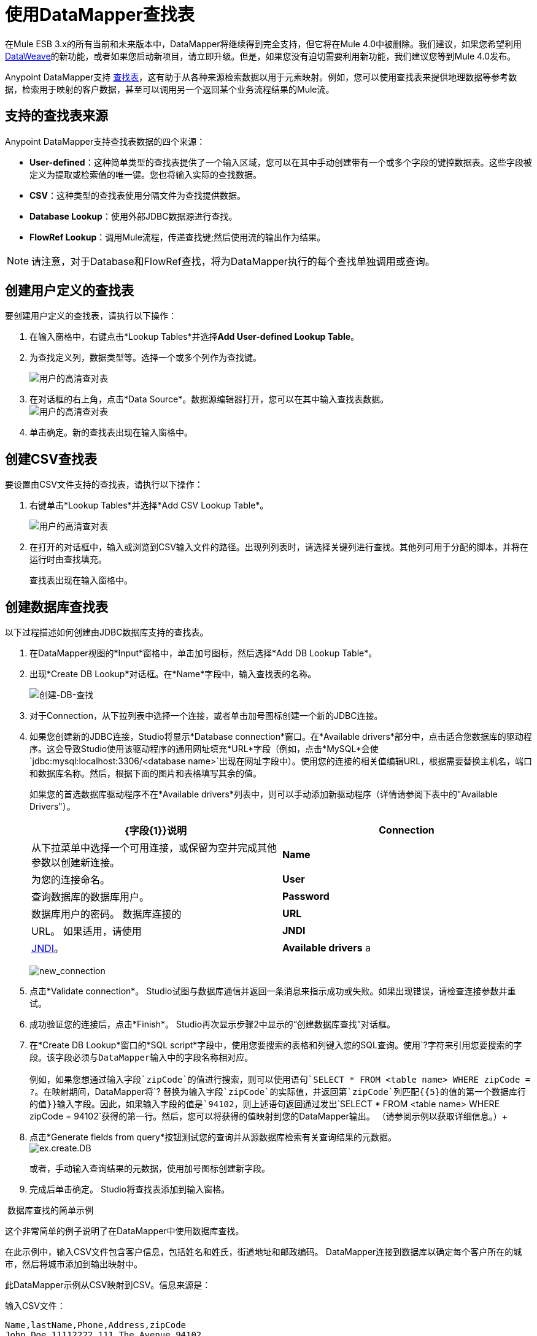 = 使用DataMapper查找表
:keywords: datamapper

//未来在发行说明中承诺s / b，不在这里。克里斯7/2/2017

在Mule ESB 3.x的所有当前和未来版本中，DataMapper将继续得到完全支持，但它将在Mule 4.0中被删除。我们建议，如果您希望利用 link:/mule-user-guide/v/3.8/dataweave[DataWeave]的新功能，或者如果您启动新项目，请立即升级。但是，如果您没有迫切需要利用新功能，我们建议您等到Mule 4.0发布。

Anypoint DataMapper支持 link:/mule-user-guide/v/3.6/building-a-mapping-flow-in-the-graphical-mapping-editor[查找表]，这有助于从各种来源检索数据以用于元素映射。例如，您可以使用查找表来提供地理数据等参考数据，检索用于映射的客户数据，甚至可以调用另一个返回某个业务流程结果的Mule流。

== 支持的查找表来源

Anypoint DataMapper支持查找表数据的四个来源：

*  **User-defined**：这种简单类型的查找表提供了一个输入区域，您可以在其中手动创建带有一个或多个字段的键控数据表。这些字段被定义为提取或检索值的唯一键。您也将输入实际的查找数据。
*  *CSV*：这种类型的查找表使用分隔文件为查找提供数据。
*  *Database Lookup*：使用外部JDBC数据源进行查找。
*  *FlowRef Lookup*：调用Mule流程，传递查找键;然后使用流的输出作为结果。

[NOTE]
请注意，对于Database和FlowRef查找，将为DataMapper执行的每个查找单独调用或查询。

== 创建用户定义的查找表

要创建用户定义的查找表，请执行以下操作：

. 在输入窗格中，右键点击*Lookup Tables*并选择**Add User-defined Lookup Table**。
. 为查找定义列，数据类型等。选择一个或多个列作为查找键。

+
image:user-def-lookup-table.png[用户的高清查对表]
+

. 在对话框的右上角，点击*Data Source*。数据源编辑器打开，您可以在其中输入查找表数据。 +
  image:user-def-lookup-table.png[用户的高清查对表]

. 单击确定。新的查找表出现在输入窗格中。

== 创建CSV查找表

要设置由CSV文件支持的查找表，请执行以下操作：

. 右键单击*Lookup Tables*并选择*Add CSV Lookup Table*。

+
image:user-def-lookup-table.png[用户的高清查对表]
+

. 在打开的对话框中，输入或浏览到CSV输入文件的路径。出现列列表时，请选择关键列进行查找。其他列可用于分配的脚本，并将在运行时由查找填充。
+
查找表出现在输入窗格中。

== 创建数据库查找表

以下过程描述如何创建由JDBC数据库支持的查找表。

. 在DataMapper视图的*Input*窗格中，单击加号图标，然后选择*Add DB Lookup Table*。
. 出现*Create DB Lookup*对话框。在*Name*字段中，输入查找表的名称。 +

+
image:create-db-lookup.png[创建-DB-查找] +
+

. 对于Connection，从下拉列表中选择一个连接，或者单击加号图标创建一个新的JDBC连接。 +

. 如果您创建新的JDBC连接，Studio将显示*Database connection*窗口。在*Available drivers*部分中，点击适合您数据库的驱动程序。这会导致Studio使用该驱动程序的通用网址填充*URL*字段（例如，点击*MySQL*会使`jdbc:mysql:localhost:3306/<database name>`出现在网址字段中）。使用您的连接的相关值编辑URL，根据需要替换主机名，端口和数据库名称。然后，根据下面的图片和表格填写其余的值。
+
如果您的首选数据库驱动程序不在*Available drivers*列表中，则可以手动添加新驱动程序（详情请参阅下表中的"Available Drivers"）。
+
[%header,cols="2*"]
|===
| {字段{1}}说明
| *Connection*  |从下拉菜单中选择一个可用连接，或保留为空并完成其他参数以创建新连接。
| *Name*  |为您的连接命名。
| *User*  |查询数据库的数据库用户。
| *Password*  |数据库用户的密码。
数据库连接的| *URL*  | URL。
如果适用，请使用| *JNDI*  | http://www.oracle.com/technetwork/java/jndi/index.html[JNDI]。
| *Available drivers* a |
数据库驱动程序使用。单击所需的驱动程序，或使用列表右侧的按钮：

image:plus.png[加]从.JAR文件加载驱动程序

image:d.png[d]手动指定JDBC驱动程序的类名。

|===

+
image:new_connection.png[new_connection]
+

. 点击*Validate connection*。 Studio试图与数据库通信并返回一条消息来指示成功或失败。如果出现错误，请检查连接参数并重试。
. 成功验证您的连接后，点击*Finish*。 Studio再次显示步骤2中显示的“创建数据库查找”对话框。
. 在*Create DB Lookup*窗口的*SQL script*字段中，使用您要搜索的表格和列键入您的SQL查询。使用`?`字符来引用您要搜索的字段。该字段必须与DataMapper输入中的字段名称相对应。 +
 +
例如，如果您想通过输入字段`zipCode`的值进行搜索，则可以使用语句`SELECT * FROM <table name> WHERE zipCode = ?`。在映射期间，DataMapper将`? `替换为输入字段`zipCode`的实际值，并返回第`zipCode`列匹配{{5}的值的第一个数据库行的值}}输入字段。因此，如果输入字段的值是`94102`，则上述语句返回通过发出`SELECT * FROM <table name> WHERE zipCode = 94102`获得的第一行。然后，您可以将获得的值映射到您的DataMapper输出。 （请参阅示例以获取详细信息。）+
 +
. 点击*Generate fields from query*按钮测试您的查询并从源数据库检索有关查询结果的元数据。
 +
image:ex.create.DB.png[ex.create.DB]
+
或者，手动输入查询结果的元数据，使用加号图标创建新字段。
 +
. 完成后单击确定。 Studio将查找表添加到输入窗格。

 数据库查找的简单示例

这个非常简单的例子说明了在DataMapper中使用数据库查找。

在此示例中，输入CSV文件包含客户信息，包括姓名和姓氏，街道地址和邮政编码。 DataMapper连接到数据库以确定每个客户所在的城市，然后将城市添加到输出映射中。

此DataMapper示例从CSV映射到CSV。信息来源是：

输入CSV文件：

[source, code, linenums]
----
Name,lastName,Phone,Address,zipCode
John,Doe,11112222,111 The Avenue,94102
Jane,Doe,33334444,222 The Street,95113
----

MySQL数据库`us_zipcodes`中的表`cities`：

[source, code, linenums]
----
+---------------+---------+-------+
| City          | Zipcode | State |
+---------------+---------+-------+
| San Francisco | 94102   | CA    |
| San Jose      | 95113   | CA    |
| Santa Cruz    | 95062   | CA    |
+---------------+---------+-------+
----

使用以下步骤重现该示例。

. 为您的流添加DataMapper转换器，然后创建一个CSV到CSV的映射，指定相关的输入CSV文件。要创建输出字段，请使用*Generate default*。

+
image:ex.empty.DM.png[ex.empty.DM] +
+

. 在DataMapper *Input*窗格中，右键单击*Lookup Tables*，然后选择*Add DB Lookup Table*。
. 在数据库查找创建窗口中，按照上述说明配置连接参数。
. 创建并验证数据库连接后，输入用于数据库查询的SQL脚本。对于这个例子，脚本如下：
+

[source, code, linenums]
----
select * from cities where zipCode = ?
----

. 在数据库查找创建编辑器中，单击*Generate fields from query*。 DataMapper查询数据库并检索表中的字段。 +


+
image:ex.create.DB.png[ex.create.DB] +
+
+

. 点击*OK*。创建数据库查找之后，请注意，DataMapper的“输入”窗格显示从数据库中检索的字段，如下所示。您现在可以将这些字段映射到映射中的输出字段。 +

+
image:ex.input.pane.DBfields.png[ex.input.pane.DBfields] +
+

. 将输入字段映射到其相应的输出字段。不要映射`zipCode`字段。
. 在DataMapper的*Output*映射窗格中，添加名为`City`的字符串类型的新字段。
. 将输入字段`City`映射到输出字段`City`。 DataMapper显示*Lookup assignment*编辑器，如下所示。 +

+
image:ex.lookup.assignment.png[ex.lookup.assignment] +
+

. 在上面显示的查找分配编辑器中，您需要添加查找搜索键。这是DataMapper用来从数据库检索相关值的关键 - 在这种情况下，您有`zipCode`并需要检索`City`。要添加密钥，请点击`arg_1`旁边的*Expression*列中的空白处。 DataMapper显示包含可用表达式的下拉菜单。在这个例子中，选择`zipCode`。 +

+
image:ex.lookup.assign.key.png[ex.lookup.assign.key]
+
[TIP]
要使用多个查找搜索键，请单击加号图标以添加其他键。 Studio按顺序将这些附加键插入到SQL语句中。
. 点击*OK*。此时，映射完成。运行映射的 link:/mule-user-guide/v/3.3/obtaining-a-preview-of-mapped-data[预习]会得到以下结果：

[source, code, linenums]
----
"John","Doe","11112222","111 The Avenue","94102","San Francisco"
"Jane","Doe","33334444","222 The Street","95113","San Jose"
----

== 创建FlowRef查找表

. 在DataMapper视图的输入窗格中，单击加号图标，然后选择*Add FlowRef Lookup Table*。

+
image:menu.png[菜单]
+

. 在**Create FlowRef Lookup **配置窗口中，根据下表编辑字段。使用添加和删除图标来添加或删除查找表的字段。要编辑字段，请在编辑器中单击其值，键入新值，然后按*Enter*。
+

[%header%autowidth.spread]
|===
|参数 |描述 |配置窗口图像
| *Name*  | FlowRef查找表的用户定义名称。 0.2 + | image:tableconf.png[tableconf]
| *Flow Name*  |下拉菜单显示可供选择的流量。|
|===

. 点击*OK*保存您的更改。
. 定义了查找表后，DataMapper在输入窗格的**Lookup Tables **部分显示输入和输出属性。

+
image:displayed.table.png[displayed.table]
+
. 在“输入”窗格中双击现有表名称进行编辑。例如，要编辑上面显示的`setDiscount`查找表，请双击`setDiscount`。

== 在映射中使用查找输出

将查找表的输出属性映射到映射中的输出字段：

. 单击并将查找表的输出属性拖动到输出窗格中的相应字段。根据下表编辑*Lookup assignment *窗口中的字段。
+
[%header%autowidth.spread]
|===
|参数 |描述 |配置窗口图像
| *Lookup name*  |查找的名称，默认为查找表的名称。 0.3 + | image:mapkey.png[映射键]
| *On element not found*  |两种选择：

*Ignore (keep on mapping):*如果找不到查找表键，DataMapper将继续映射剩余的字段

*Fail (mapping will stop):*如果找不到查找表键，则DataMapper将中止映射
| *Lookup Search Key*  |要分配的键和表达式的名称。要选择要分配密钥的表达式，请单击*Expression,*下的空白区域，然后在可用输入字段之间进行选择。
|===

+
. 点击*OK*保存您的更改。
.  DataMapper视图用双点划线显示查找表映射，如下所示。 +
 +
image:dmview.png[dmview] +

在上面显示的示例中，查找表`test `调用另一个流，该流返回字段`third.`的值。查找表将该值分配给键`field1`。 DataMapper将`field1`的值作为输入字段，然后将其映射到输出字段`third`。
